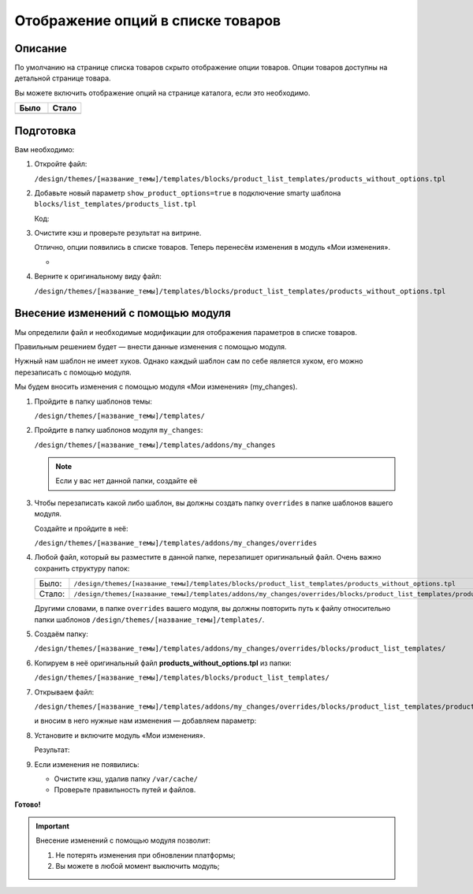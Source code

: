 **********************************
Отображение опций в списке товаров
**********************************

Описание
--------

По умолчанию на странице списка товаров скрыто отображение опции товаров. Опции товаров доступны на детальной странице товара. 

Вы можете включить отображение опций на странице каталога, если это необходимо. 

.. list-table::
    :header-rows: 1
    :widths: 30 30

    *   -   Было

        -   Стало

    *   -   .. fancybox:: img/catalog_01.png
                :alt: Отображение опций товаров

        -   .. fancybox:: img/catalog_02.png
                :alt: Отображение опций товаров

Подготовка
----------

Вам необходимо:

1.  Откройте файл:

    ``/design/themes/[название_темы]/templates/blocks/product_list_templates/products_without_options.tpl``


2.  Добавьте новый параметр ``show_product_options=true`` в подключение smarty шаблона ``blocks/list_templates/products_list.tpl``

    Код:

    .. literalinclude:: files/products_without_options.tpl
        :emphasize-lines: 4
        :language: smarty
        :linenos:


3.  Очистите кэш и проверьте результат на витрине.

    Отлично, опции появились в списке товаров. Теперь перенесём изменения в модуль «Мои изменения». 

    -   .. fancybox:: img/catalog_02.png
            :alt: Отображение опций товаров

4.  Верните к оригинальному виду файл:

    ``/design/themes/[название_темы]/templates/blocks/product_list_templates/products_without_options.tpl``



Внесение изменений с помощью модуля
-----------------------------------

Мы определили файл и необходимые модификации для отображения параметров в списке товаров. 

Правильным решением будет — внести данные изменения с помощью модуля. 

Нужный нам шаблон не имеет хуков. Однако каждый шаблон сам по себе является хуком, его можно перезаписать с помощью модуля.  

Мы будем вносить изменения с помощью модуля «Мои изменения» (my_changes).

1.  Пройдите в папку шаблонов темы:

    ``/design/themes/[название_темы]/templates/``

2.  Пройдите в папку шаблонов модуля ``my_changes``:

    ``/design/themes/[название_темы]/templates/addons/my_changes``

    .. note::

        Если у вас нет данной папки, создайте её


3.  Чтобы перезаписать какой либо шаблон, вы должны создать папку ``overrides`` в папке шаблонов вашего модуля.

    Создайте и пройдите в неё:

    ``/design/themes/[название_темы]/templates/addons/my_changes/overrides``

4.  Любой файл, который вы разместите в данной папке, перезапишет оригинальный файл. Очень важно сохранить структуру папок:

    .. list-table::
        :widths: 30 30

        *   -   Было:

            -   ``/design/themes/[название_темы]/templates/blocks/product_list_templates/products_without_options.tpl``

        *   -   Стало:

            -   ``/design/themes/[название_темы]/templates/addons/my_changes/overrides/blocks/product_list_templates/products_without_options.tpl``

    Другими словами, в папке ``overrides`` вашего модуля, вы должны повторить путь к файлу относительно папки шаблонов ``/design/themes/[название_темы]/templates/``.

5.  Создаём папку: 

    ``/design/themes/[название_темы]/templates/addons/my_changes/overrides/blocks/product_list_templates/``

6.  Копируем в неё оригинальный файл **products_without_options.tpl** из папки:

    ``/design/themes/[название_темы]/templates/blocks/product_list_templates/``

7.  Открываем файл:
    
    ``/design/themes/[название_темы]/templates/addons/my_changes/overrides/blocks/product_list_templates/products_without_options.tpl``

    и вносим в него нужные нам изменения — добавляем параметр:

    .. literalinclude:: files/products_without_options.tpl
        :emphasize-lines: 4
        :language: smarty
        :linenos:

8.  Установите и включите модуль «Мои изменения». 

    Результат:

    .. fancybox:: img/catalog_02.png
        :alt: Отображение опций товаров

9.  Если изменения не появились:

    *   Очистите кэш, удалив папку ``/var/cache/``

    *   Проверьте правильность путей и файлов.

**Готово!**

.. important::

    Внесение изменений с помощью модуля позволит:

    1.  Не потерять изменения при обновлении платформы;

    2.  Вы можете в любой момент выключить модуль;